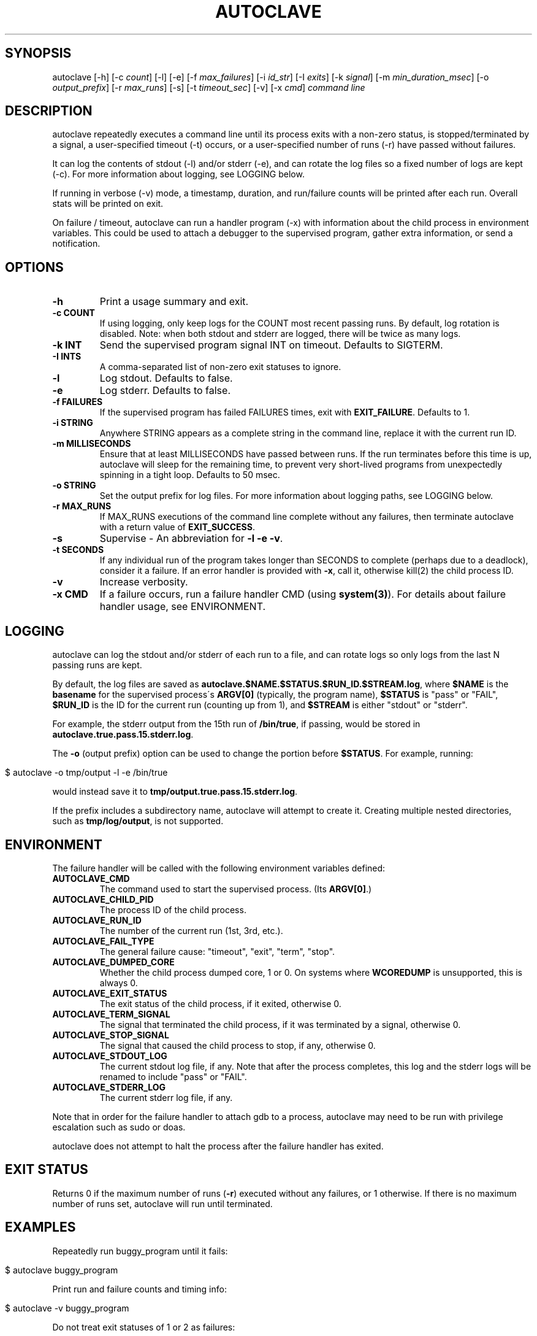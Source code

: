 .\" generated with Ronn/v0.7.3
.\" http://github.com/rtomayko/ronn/tree/0.7.3
.
.TH "AUTOCLAVE" "1" "July 2018" "" ""
.
.SH "SYNOPSIS"
autoclave [\-h] [\-c \fIcount\fR] [\-l] [\-e] [\-f \fImax_failures\fR] [\-i \fIid_str\fR] [\-I \fIexits\fR] [\-k \fIsignal\fR] [\-m \fImin_duration_msec\fR] [\-o \fIoutput_prefix\fR] [\-r \fImax_runs\fR] [\-s] [\-t \fItimeout_sec\fR] [\-v] [\-x \fIcmd\fR] \fIcommand line\fR
.
.SH "DESCRIPTION"
autoclave repeatedly executes a command line until its process exits with a non\-zero status, is stopped/terminated by a signal, a user\-specified timeout (\-t) occurs, or a user\-specified number of runs (\-r) have passed without failures\.
.
.P
It can log the contents of stdout (\-l) and/or stderr (\-e), and can rotate the log files so a fixed number of logs are kept (\-c)\. For more information about logging, see LOGGING below\.
.
.P
If running in verbose (\-v) mode, a timestamp, duration, and run/failure counts will be printed after each run\. Overall stats will be printed on exit\.
.
.P
On failure / timeout, autoclave can run a handler program (\-x) with information about the child process in environment variables\. This could be used to attach a debugger to the supervised program, gather extra information, or send a notification\.
.
.SH "OPTIONS"
.
.TP
\fB\-h\fR
Print a usage summary and exit\.
.
.TP
\fB\-c COUNT\fR
If using logging, only keep logs for the COUNT most recent passing runs\. By default, log rotation is disabled\. Note: when both stdout and stderr are logged, there will be twice as many logs\.
.
.TP
\fB\-k INT\fR
Send the supervised program signal INT on timeout\. Defaults to SIGTERM\.
.
.TP
\fB\-I INTS\fR
A comma\-separated list of non\-zero exit statuses to ignore\.
.
.TP
\fB\-l\fR
Log stdout\. Defaults to false\.
.
.TP
\fB\-e\fR
Log stderr\. Defaults to false\.
.
.TP
\fB\-f FAILURES\fR
If the supervised program has failed FAILURES times, exit with \fBEXIT_FAILURE\fR\. Defaults to 1\.
.
.TP
\fB\-i STRING\fR
Anywhere STRING appears as a complete string in the command line, replace it with the current run ID\.
.
.TP
\fB\-m MILLISECONDS\fR
Ensure that at least MILLISECONDS have passed between runs\. If the run terminates before this time is up, autoclave will sleep for the remaining time, to prevent very short\-lived programs from unexpectedly spinning in a tight loop\. Defaults to 50 msec\.
.
.TP
\fB\-o STRING\fR
Set the output prefix for log files\. For more information about logging paths, see LOGGING below\.
.
.TP
\fB\-r MAX_RUNS\fR
If MAX_RUNS executions of the command line complete without any failures, then terminate autoclave with a return value of \fBEXIT_SUCCESS\fR\.
.
.TP
\fB\-s\fR
Supervise \- An abbreviation for \fB\-l \-e \-v\fR\.
.
.TP
\fB\-t SECONDS\fR
If any individual run of the program takes longer than SECONDS to complete (perhaps due to a deadlock), consider it a failure\. If an error handler is provided with \fB\-x\fR, call it, otherwise kill(2) the child process ID\.
.
.TP
\fB\-v\fR
Increase verbosity\.
.
.TP
\fB\-x CMD\fR
If a failure occurs, run a failure handler CMD (using \fBsystem(3)\fR)\. For details about failure handler usage, see ENVIRONMENT\.
.
.SH "LOGGING"
autoclave can log the stdout and/or stderr of each run to a file, and can rotate logs so only logs from the last N passing runs are kept\.
.
.P
By default, the log files are saved as \fBautoclave\.$NAME\.$STATUS\.$RUN_ID\.$STREAM\.log\fR, where \fB$NAME\fR is the \fBbasename\fR for the supervised process\'s \fBARGV[0]\fR (typically, the program name), \fB$STATUS\fR is "pass" or "FAIL", \fB$RUN_ID\fR is the ID for the current run (counting up from 1), and \fB$STREAM\fR is either "stdout" or "stderr"\.
.
.P
For example, the stderr output from the 15th run of \fB/bin/true\fR, if passing, would be stored in \fBautoclave\.true\.pass\.15\.stderr\.log\fR\.
.
.P
The \fB\-o\fR (output prefix) option can be used to change the portion before \fB$STATUS\fR\. For example, running:
.
.IP "" 4
.
.nf

$ autoclave \-o tmp/output \-l \-e /bin/true
.
.fi
.
.IP "" 0
.
.P
would instead save it to \fBtmp/output\.true\.pass\.15\.stderr\.log\fR\.
.
.P
If the prefix includes a subdirectory name, autoclave will attempt to create it\. Creating multiple nested directories, such as \fBtmp/log/output\fR, is not supported\.
.
.SH "ENVIRONMENT"
The failure handler will be called with the following environment variables defined:
.
.TP
\fBAUTOCLAVE_CMD\fR
The command used to start the supervised process\. (Its \fBARGV[0]\fR\.)
.
.TP
\fBAUTOCLAVE_CHILD_PID\fR
The process ID of the child process\.
.
.TP
\fBAUTOCLAVE_RUN_ID\fR
The number of the current run (1st, 3rd, etc\.)\.
.
.TP
\fBAUTOCLAVE_FAIL_TYPE\fR
The general failure cause: "timeout", "exit", "term", "stop"\.
.
.TP
\fBAUTOCLAVE_DUMPED_CORE\fR
Whether the child process dumped core, 1 or 0\. On systems where \fBWCOREDUMP\fR is unsupported, this is always 0\.
.
.TP
\fBAUTOCLAVE_EXIT_STATUS\fR
The exit status of the child process, if it exited, otherwise 0\.
.
.TP
\fBAUTOCLAVE_TERM_SIGNAL\fR
The signal that terminated the child process, if it was terminated by a signal, otherwise 0\.
.
.TP
\fBAUTOCLAVE_STOP_SIGNAL\fR
The signal that caused the child process to stop, if any, otherwise 0\.
.
.TP
\fBAUTOCLAVE_STDOUT_LOG\fR
The current stdout log file, if any\. Note that after the process completes, this log and the stderr logs will be renamed to include "pass" or "FAIL"\.
.
.TP
\fBAUTOCLAVE_STDERR_LOG\fR
The current stderr log file, if any\.
.
.P
Note that in order for the failure handler to attach gdb to a process, autoclave may need to be run with privilege escalation such as sudo or doas\.
.
.P
autoclave does not attempt to halt the process after the failure handler has exited\.
.
.SH "EXIT STATUS"
Returns 0 if the maximum number of runs (\fB\-r\fR) executed without any failures, or 1 otherwise\. If there is no maximum number of runs set, autoclave will run until terminated\.
.
.SH "EXAMPLES"
Repeatedly run buggy_program until it fails:
.
.IP "" 4
.
.nf

$ autoclave buggy_program
.
.fi
.
.IP "" 0
.
.P
Print run and failure counts and timing info:
.
.IP "" 4
.
.nf

$ autoclave \-v buggy_program
.
.fi
.
.IP "" 0
.
.P
Do not treat exit statuses of 1 or 2 as failures:
.
.IP "" 4
.
.nf

$ autoclave \-v \-I 1,2 buggy_program
.
.fi
.
.IP "" 0
.
.P
If it succeeds 10 times, exit with EXIT_SUCCESS:
.
.IP "" 4
.
.nf

$ autoclave \-v \-r 10 buggy_program
.
.fi
.
.IP "" 0
.
.P
Ensure there is at least 500 mesc between runs, sleeping if necessary:
.
.IP "" 4
.
.nf

$ autoclave \-v \-r 10 \-m 500 buggy_program
.
.fi
.
.IP "" 0
.
.P
Run without any delay:
.
.IP "" 4
.
.nf

$ autoclave \-v \-r 10 \-m 0 buggy_program
.
.fi
.
.IP "" 0
.
.P
Repeatedly run buggy_program, logging stdout to \fBautoclave\.buggy_program\.pass\.1\.stdout\.log\fR, \fBautoclave\.buggy_program\.FAIL\.2\.stdout\.log\fR, and so on:
.
.IP "" 4
.
.nf

$ autoclave \-l buggy_program
.
.fi
.
.IP "" 0
.
.P
Log to \fB/tmp/buggy\.STATUS\.ID\.stdout\.log\fR instead:
.
.IP "" 4
.
.nf

$ autoclave \-l \-o /tmp/buggy buggy_program
.
.fi
.
.IP "" 0
.
.P
Log, but only keep logs from the 5 most recent passing runs:
.
.IP "" 4
.
.nf

$ autoclave \-l \-c 5 buggy_program
.
.fi
.
.IP "" 0
.
.P
Log stderr as well as stdout (keeping 10 files):
.
.IP "" 4
.
.nf

$ autoclave \-l \-e \-c 5 buggy_program
.
.fi
.
.IP "" 0
.
.P
Repeatedly run buggy_program, printing run and failure counts and timing info, and logging stdout and stderr:
.
.IP "" 4
.
.nf

$ autoclave \-l \-e \-v buggy_program
.
.fi
.
.IP "" 0
.
.P
Alias for the previous use:
.
.IP "" 4
.
.nf

$ autoclave \-s buggy_program
.
.fi
.
.IP "" 0
.
.P
Repeatedly run buggy_program with the run ID as its ARGV[2]:
.
.IP "" 4
.
.nf

$ autoclave \-i % buggy_program \-\-seed %
.
.fi
.
.IP "" 0
.
.P
Repeatedly run buggy_program until it has failed 10 times:
.
.IP "" 4
.
.nf

$ autoclave \-f 10 buggy_program
.
.fi
.
.IP "" 0
.
.P
Run a program that occasionally deadlocks, halting it and counting it as a failure if it takes more than 10 seconds to complete:
.
.IP "" 4
.
.nf

$ autoclave \-t 10 build/deadlock_example
.
.fi
.
.IP "" 0
.
.P
Attach gdb to the child process when the process times out, to investigate what is deadlocking:
.
.IP "" 4
.
.nf

$ autoclave \-t 10 \-x \'sudo gdb \-\-pid=$AUTOCLAVE_CHILD_PID\' build/deadlock_example
.
.fi
.
.IP "" 0
.
.P
Use a failure handler script, \fBexamples/gdb_it\fR, rather than running gdb directly:
.
.IP "" 4
.
.nf

$ autoclave \-t 10 \-x examples/gdb_it build/deadlock_example
.
.fi
.
.IP "" 0
.
.P
Run \fBbuild/crash_example\fR, calling \fBexamples/gdb_it\fR if it fails\. This will load a core dump, if available:
.
.IP "" 4
.
.nf

$ autoclave \-x examples/gdb_it build/crash_example
.
.fi
.
.IP "" 0
.
.SH "BUGS"
All monitoring is based on the child process directly created by forking and execve\-ing the command, so if the command is just a wrapper script for another program (and it forgets to use \fBexec\fR), the results may be incomplete\.
.
.P
There may be race conditions in the child process error handling logic\.
.
.P
Log rotation does not delete failure logs\. This is probably the right default, but there isn\'t a way to configure it yet\.
.
.SH "COPYRIGHT"
\fBautoclave\fR is Copyright (C) 2015\-18 Scott Vokes \fIvokes\.s@gmail\.com\fR\.
.
.SH "SEE ALSO"
gdb(1), core(5), radamsa(1) \fIhttps://gitlab\.com/akihe/radamsa\fR
